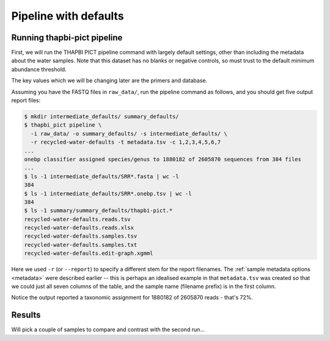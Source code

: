 .. _custom_database_defaults

Pipeline with defaults
======================

Running thapbi-pict pipeline
----------------------------

First, we will run the THAPBI PICT pipeline command with largely default
settings, other than including the metadata about the water samples. Note
that this dataset has no blanks or negative controls, so must trust to the
default minimum abundance threshold.

The key values which we will be changing later are the primers and database.

Assuming you have the FASTQ files in ``raw_data/``, run the pipeline command
as follows, and you should get five output report files:

.. code:: console

    $ mkdir intermediate_defaults/ summary_defaults/
    $ thapbi_pict pipeline \
      -i raw_data/ -o summary_defaults/ -s intermediate_defaults/ \
      -r recycled-water-defaults -t metadata.tsv -c 1,2,3,4,5,6,7
    ...
    onebp classifier assigned species/genus to 1880182 of 2605870 sequences from 384 files
    ...
    $ ls -1 intermediate_defaults/SRR*.fasta | wc -l
    384
    $ ls -1 intermediate_defaults/SRR*.onebp.tsv | wc -l
    384
    $ ls -1 summary/summary_defaults/thapbi-pict.*
    recycled-water-defaults.reads.tsv
    recycled-water-defaults.reads.xlsx
    recycled-water-defaults.samples.tsv
    recycled-water-defaults.samples.txt
    recycled-water-defaults.edit-graph.xgmml

Here we used ``-r`` (or ``--report``) to specify a different stem for the
report filenames. The :ref:`sample metadata options <metadata>` were described
earlier -- this is perhaps an idealised example in that ``metadata.tsv`` was
created so that we could just all seven columns of the table, and the sample
name (filename prefix) is in the first column.

Notice the output reported a taxonomic assignment for 1880182 of 2605870
reads - that's 72%.

Results
-------

Will pick a couple of samples to compare and contrast with the second run...
